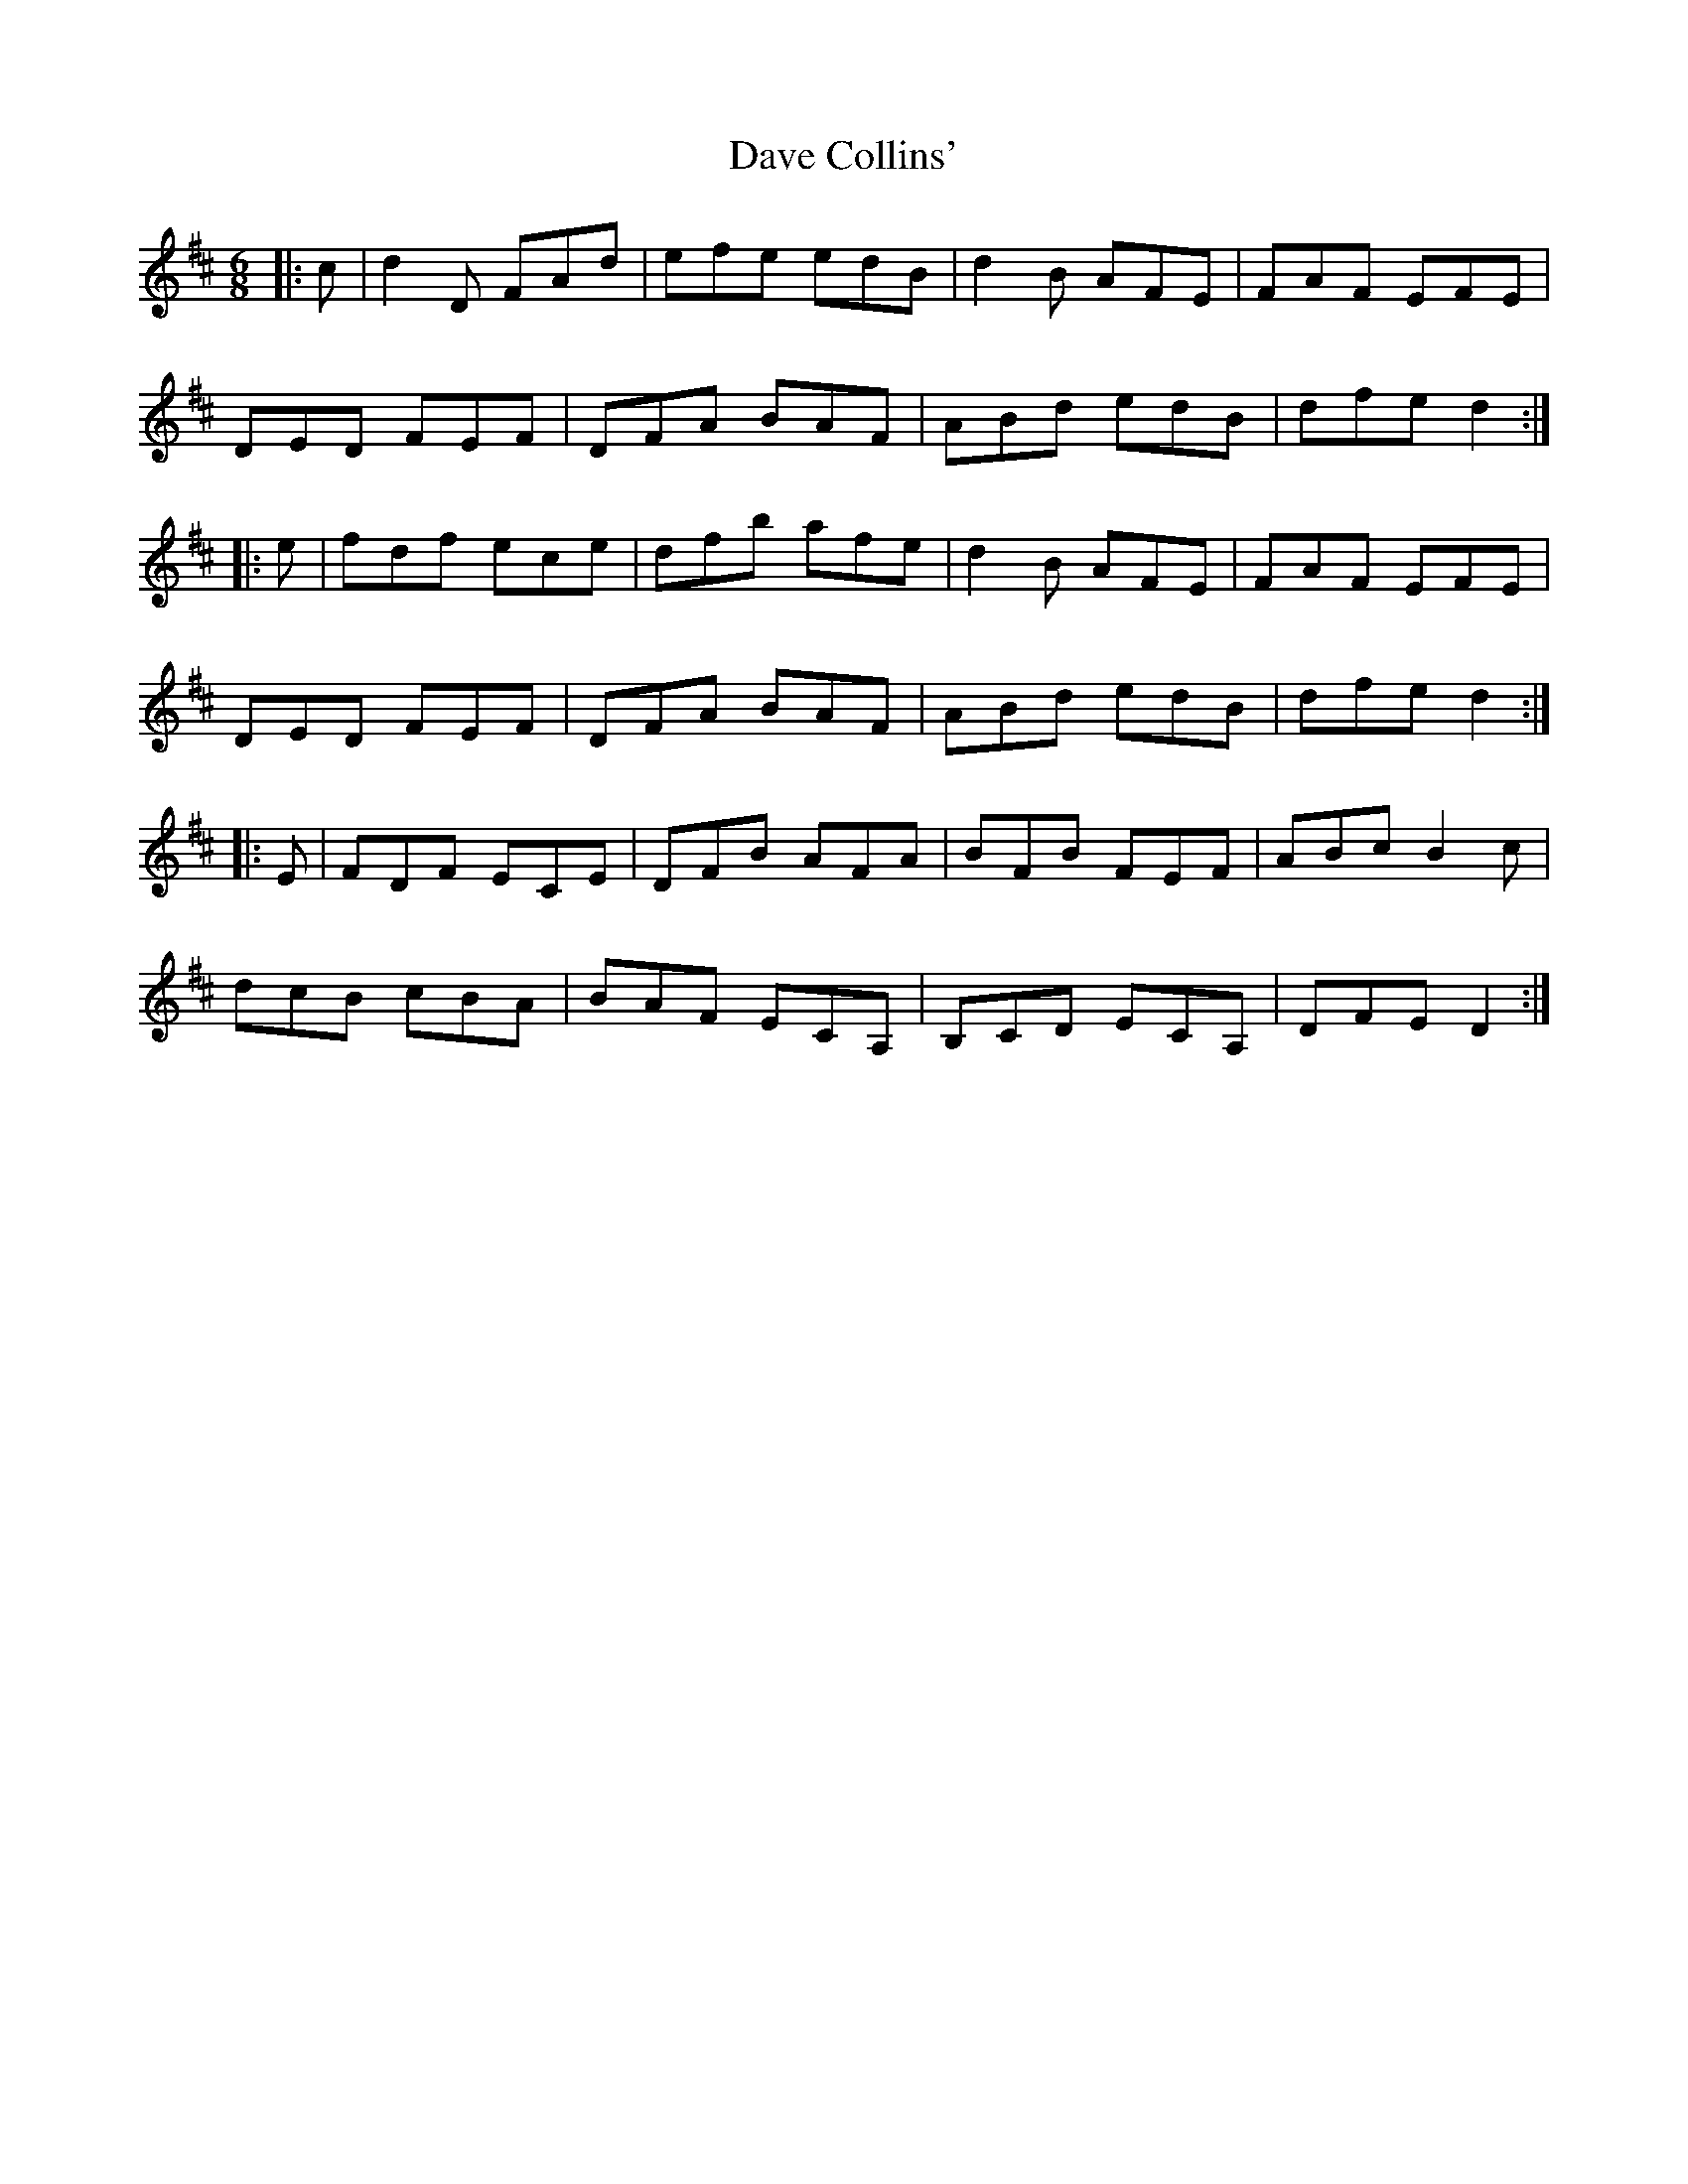 X: 9555
T: Dave Collins'
R: jig
M: 6/8
K: Dmajor
|:c|d2 D FAd|efe edB|d2 B AFE|FAF EFE|
DED FEF|DFA BAF|ABd edB|dfe d2:|
|:e|fdf ece|dfb afe|d2 B AFE|FAF EFE|
DED FEF|DFA BAF|ABd edB|dfe d2:|
|:E|FDF ECE|DFB AFA|BFB FEF|ABc B2 c|
dcB cBA|BAF ECA,|B,CD ECA,|DFE D2:|

